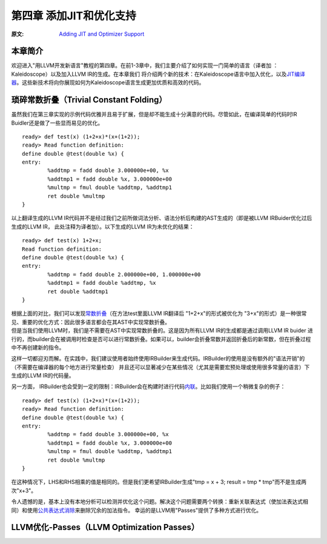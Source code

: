 .. role:: unsure

.. _chapter-3:

************************
第四章 添加JIT和优化支持
************************

:原文: `Adding JIT and Optimizer Support <http://llvm.org/docs/tutorial/LangImpl04.html>`_

本章简介
========

欢迎进入"用LLVM开发新语言"教程的第四章。在前1-3章中，我们主要介绍了如何实现一门简单的语言（译者加 ：Kaleidoscope）以及加入LLVM IR的生成。在本章我们
将介绍两个新的技术：在Kaleidoscope语言中加入优化，以及\ `JIT编译器`__\。这些新技术将向你展现如何为Kaleidoscope语言生成更加优质和高效的代码。

__ https://en.wikipedia.org/wiki/Just-in-time_compilation

琐碎常数折叠（Trivial Constant Folding）
=======================================

.. compound::

    虽然我们在第三章实现的示例代码优雅并且易于扩展，但是却不能生成十分满意的代码。尽管如此，在编译简单的代码时IR Buidler还是做了一些显而易见的优化。

    ::

        ready> def test(x) (1+2+x)*(x+(1+2));
        ready> Read function definition:
        define double @test(double %x) {
        entry:
                %addtmp = fadd double 3.000000e+00, %x
                %addtmp1 = fadd double %x, 3.000000e+00
                %multmp = fmul double %addtmp, %addtmp1
                ret double %multmp
        }

.. compound::

     以上翻译生成的LLVM IR代码并不是经过我们之前所做词法分析、语法分析后构建的AST生成的（即是被LLVM IRBuider优化过后生成的LLVM IR， 此处注释为译者加）。以下生成的LLVM IR为未优化的结果：

     ::

             ready> def test(x) 1+2+x;
             Read function definition:
             define double @test(double %x) {
             entry:
                     %addtmp = fadd double 2.000000e+00, 1.000000e+00
                     %addtmp1 = fadd double %addtmp, %x
                     ret double %addtmp1
             }

     根据上面的对比，我们可以发现\ `常数折叠`__\（在方法test里面LLVM IR翻译后 "1+2+x"的形式被优化为 "3+x"的形式）是一种很常见、重要的优化方式：因此很多语言都会在其AST中实现常数折叠。

     __ https://en.wikipedia.org/wiki/Constant_folding
.. compound::

     但是当我们使用LLVM时，我们是不需要在AST中实现常数折叠的。这是因为所有LLVM IR的生成都是通过调用LLVM IR buider 进行的，而builder会在被调用时检查是否可以进行常数折叠。如果可以，builder会折叠常数并返回折叠后的新常数，但在折叠过程中不再创建新的指令。

.. compound::

这样一切都迎刃而解。在实践中，我们建议使用者始终使用IRBuilder来生成代码。IRBuilder的使用是没有额外的"语法开销"的（不需要在编译器的每个地方进行常量检查）
并且还可以显著减少在某些情况（尤其是需要宏预处理或使用很多常量的语言）下生成的LLVM IR的代码量。

.. compound::

     另一方面， IRBuilder也会受到一定的限制：IRBuilder会在构建时进行代码\ `内联`__\。比如我们使用一个稍微复杂的例子：

     __ https://en.wikipedia.org/wiki/Inline_expansion

     ::

             ready> def test(x) (1+2+x)*(x+(1+2));
             ready> Read function definition:
             define double @test(double %x) {
             entry:
                     %addtmp = fadd double 3.000000e+00, %x
                     %addtmp1 = fadd double %x, 3.000000e+00
                     %multmp = fmul double %addtmp, %addtmp1
                     ret double %multmp
             }

.. compound::

在这种情况下，LHS和RHS相乘的值是相同的。但是我们更希望IRBuilder生成"tmp = x + 3; result = tmp * tmp"而不是生成两次"x+3"。

.. compound::

令人遗憾的是，基本上没有本地分析可以检测并优化这个问题。解决这个问题需要两个转换：重新关联表达式（使加法表达式相同）和使用\ `公共表达式消除`__\来删除冗余的加法指令。
幸运的是LLVM用"Passes"提供了多种方式进行优化。

__ https://en.wikipedia.org/wiki/Common_subexpression_elimination


LLVM优化-Passes（LLVM Optimization Passes）
=============================================





